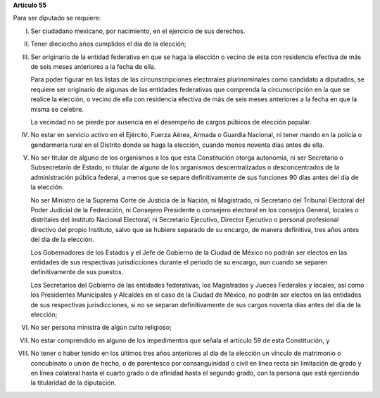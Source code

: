 **Artículo 55**

Para ser diputado se requiere:

I. Ser ciudadano mexicano, por nacimiento, en el ejercicio de sus
   derechos.

II. Tener dieciocho años cumplidos el día de la elección;

III. Ser originario de la entidad federativa en que se haga la elección
     o vecino de esta con residencia efectiva de más de seis meses
     anteriores a la fecha de ella.

     Para poder figurar en las listas de las circunscripciones
     electorales plurinominales como candidato a diputados, se requiere
     ser originario de algunas de las entidades federativas que
     comprenda la circunscripción en la que se realice la elección, o
     vecino de ella con residencia efectiva de más de seis meses
     anteriores a la fecha en que la misma se celebre.

     La vecindad no se pierde por ausencia en el desempeño de cargos
     púbicos de elección popular.

IV. No estar en servicio activo en el Ejército, Fuerza Aérea, Armada o
    Guardia Nacional, ni tener mando en la policía o gendarmería rural
    en el Distrito donde se haga la elección, cuando menos noventa días
    antes de ella.

V. No ser titular de alguno de los organismos a los que esta
   Constitución otorga autonomía, ni ser Secretario o Subsecretario de
   Estado, ni titular de alguno de los organismos descentralizados o
   desconcentrados de la administración pública federal, a menos que se
   separe definitivamente de sus funciones 90 días antes del día de la
   elección.

   No ser Ministro de la Suprema Corte de Justicia de la Nación, ni
   Magistrado, ni Secretario del Tribunal Electoral del Poder Judicial
   de la Federación, ni Consejero Presidente o consejero electoral en
   los consejos General, locales o distritales del Instituto Nacional
   Electoral, ni Secretario Ejecutivo, Director Ejecutivo o personal
   profesional directivo del propio Instituto, salvo que se hubiere
   separado de su encargo, de manera definitiva, tres años antes del día
   de la elección.

   Los Gobernadores de los Estados y el Jefe de Gobierno de la Ciudad de
   México no podrán ser electos en las entidades de sus respectivas
   jurisdicciones durante el periodo de su encargo, aun cuando se
   separen definitivamente de sus puestos.

   Los Secretarios del Gobierno de las entidades federativas, los
   Magistrados y Jueces Federales y locales, así como los Presidentes
   Municipales y Alcaldes en el caso de la Ciudad de México, no podrán
   ser electos en las entidades de sus respectivas jurisdicciones, si no
   se separan definitivamente de sus cargos noventa días antes del día
   de la elección;

VI. No ser persona ministra de algún culto religioso;

VII. No estar comprendido en alguno de los impedimentos que señala el
     artículo 59 de esta Constitución, y

VIII. No tener o haber tenido en los últimos tres años anteriores al día
      de la elección un vínculo de matrimonio o concubinato o unión de
      hecho, o de parentesco por consanguinidad o civil en línea recta
      sin limitación de grado y en línea colateral hasta el cuarto grado
      o de afinidad hasta el segundo grado, con la persona que está
      ejerciendo la titularidad de la diputación.
